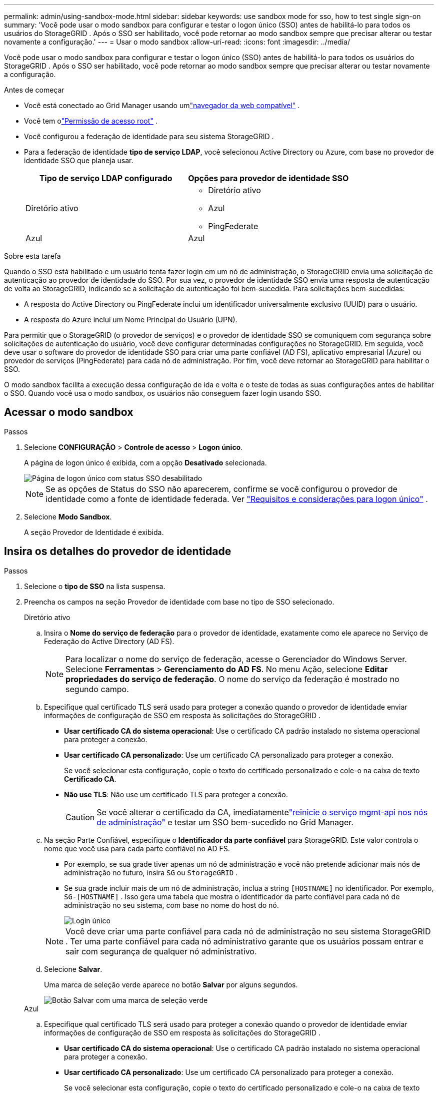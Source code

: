 ---
permalink: admin/using-sandbox-mode.html 
sidebar: sidebar 
keywords: use sandbox mode for sso, how to test single sign-on 
summary: 'Você pode usar o modo sandbox para configurar e testar o logon único (SSO) antes de habilitá-lo para todos os usuários do StorageGRID .  Após o SSO ser habilitado, você pode retornar ao modo sandbox sempre que precisar alterar ou testar novamente a configuração.' 
---
= Usar o modo sandbox
:allow-uri-read: 
:icons: font
:imagesdir: ../media/


[role="lead"]
Você pode usar o modo sandbox para configurar e testar o logon único (SSO) antes de habilitá-lo para todos os usuários do StorageGRID .  Após o SSO ser habilitado, você pode retornar ao modo sandbox sempre que precisar alterar ou testar novamente a configuração.

.Antes de começar
* Você está conectado ao Grid Manager usando umlink:../admin/web-browser-requirements.html["navegador da web compatível"] .
* Você tem olink:admin-group-permissions.html["Permissão de acesso root"] .
* Você configurou a federação de identidade para seu sistema StorageGRID .
* Para a federação de identidade *tipo de serviço LDAP*, você selecionou Active Directory ou Azure, com base no provedor de identidade SSO que planeja usar.
+
[cols="1a,1a"]
|===
| Tipo de serviço LDAP configurado | Opções para provedor de identidade SSO 


 a| 
Diretório ativo
 a| 
** Diretório ativo
** Azul
** PingFederate




 a| 
Azul
 a| 
Azul

|===


.Sobre esta tarefa
Quando o SSO está habilitado e um usuário tenta fazer login em um nó de administração, o StorageGRID envia uma solicitação de autenticação ao provedor de identidade do SSO.  Por sua vez, o provedor de identidade SSO envia uma resposta de autenticação de volta ao StorageGRID, indicando se a solicitação de autenticação foi bem-sucedida.  Para solicitações bem-sucedidas:

* A resposta do Active Directory ou PingFederate inclui um identificador universalmente exclusivo (UUID) para o usuário.
* A resposta do Azure inclui um Nome Principal do Usuário (UPN).


Para permitir que o StorageGRID (o provedor de serviços) e o provedor de identidade SSO se comuniquem com segurança sobre solicitações de autenticação do usuário, você deve configurar determinadas configurações no StorageGRID.  Em seguida, você deve usar o software do provedor de identidade SSO para criar uma parte confiável (AD FS), aplicativo empresarial (Azure) ou provedor de serviços (PingFederate) para cada nó de administração.  Por fim, você deve retornar ao StorageGRID para habilitar o SSO.

O modo sandbox facilita a execução dessa configuração de ida e volta e o teste de todas as suas configurações antes de habilitar o SSO. Quando você usa o modo sandbox, os usuários não conseguem fazer login usando SSO.



== Acessar o modo sandbox

.Passos
. Selecione *CONFIGURAÇÃO* > *Controle de acesso* > *Logon único*.
+
A página de logon único é exibida, com a opção *Desativado* selecionada.

+
image::../media/sso_status_disabled.png[Página de logon único com status SSO desabilitado]

+

NOTE: Se as opções de Status do SSO não aparecerem, confirme se você configurou o provedor de identidade como a fonte de identidade federada. Ver link:requirements-for-sso.html["Requisitos e considerações para logon único"] .

. Selecione *Modo Sandbox*.
+
A seção Provedor de Identidade é exibida.





== Insira os detalhes do provedor de identidade

.Passos
. Selecione o *tipo de SSO* na lista suspensa.
. Preencha os campos na seção Provedor de identidade com base no tipo de SSO selecionado.
+
[role="tabbed-block"]
====
.Diretório ativo
--
.. Insira o *Nome do serviço de federação* para o provedor de identidade, exatamente como ele aparece no Serviço de Federação do Active Directory (AD FS).
+

NOTE: Para localizar o nome do serviço de federação, acesse o Gerenciador do Windows Server.  Selecione *Ferramentas* > *Gerenciamento do AD FS*.  No menu Ação, selecione *Editar propriedades do serviço de federação*.  O nome do serviço da federação é mostrado no segundo campo.

.. Especifique qual certificado TLS será usado para proteger a conexão quando o provedor de identidade enviar informações de configuração de SSO em resposta às solicitações do StorageGRID .
+
*** *Usar certificado CA do sistema operacional*: Use o certificado CA padrão instalado no sistema operacional para proteger a conexão.
*** *Usar certificado CA personalizado*: Use um certificado CA personalizado para proteger a conexão.
+
Se você selecionar esta configuração, copie o texto do certificado personalizado e cole-o na caixa de texto *Certificado CA*.

*** *Não use TLS*: Não use um certificado TLS para proteger a conexão.
+

CAUTION: Se você alterar o certificado da CA, imediatamentelink:../maintain/starting-or-restarting-service.html["reinicie o serviço mgmt-api nos nós de administração"] e testar um SSO bem-sucedido no Grid Manager.



.. Na seção Parte Confiável, especifique o *Identificador da parte confiável* para StorageGRID. Este valor controla o nome que você usa para cada parte confiável no AD FS.
+
*** Por exemplo, se sua grade tiver apenas um nó de administração e você não pretende adicionar mais nós de administração no futuro, insira `SG` ou `StorageGRID` .
*** Se sua grade incluir mais de um nó de administração, inclua a string `[HOSTNAME]` no identificador. Por exemplo,  `SG-[HOSTNAME]` . Isso gera uma tabela que mostra o identificador da parte confiável para cada nó de administração no seu sistema, com base no nome do host do nó.
+
image::../media/sso_status_sandbox_mode_active_directory.png[Login único,Sandbox mode enabled,Relying party identifiers shown for several Admin Nodes]

+

NOTE: Você deve criar uma parte confiável para cada nó de administração no seu sistema StorageGRID .  Ter uma parte confiável para cada nó administrativo garante que os usuários possam entrar e sair com segurança de qualquer nó administrativo.



.. Selecione *Salvar*.
+
Uma marca de seleção verde aparece no botão *Salvar* por alguns segundos.

+
image::../media/save_button_green_checkmark.gif[Botão Salvar com uma marca de seleção verde]



--
.Azul
--
.. Especifique qual certificado TLS será usado para proteger a conexão quando o provedor de identidade enviar informações de configuração de SSO em resposta às solicitações do StorageGRID .
+
*** *Usar certificado CA do sistema operacional*: Use o certificado CA padrão instalado no sistema operacional para proteger a conexão.
*** *Usar certificado CA personalizado*: Use um certificado CA personalizado para proteger a conexão.
+
Se você selecionar esta configuração, copie o texto do certificado personalizado e cole-o na caixa de texto *Certificado CA*.

*** *Não use TLS*: Não use um certificado TLS para proteger a conexão.
+

CAUTION: Se você alterar o certificado da CA, imediatamentelink:../maintain/starting-or-restarting-service.html["reinicie o serviço mgmt-api nos nós de administração"] e testar um SSO bem-sucedido no Grid Manager.



.. Na seção Aplicativo Corporativo, especifique o *Nome do aplicativo corporativo* para StorageGRID. Este valor controla o nome que você usa para cada aplicativo empresarial no Azure AD.
+
*** Por exemplo, se sua grade tiver apenas um nó de administração e você não pretende adicionar mais nós de administração no futuro, insira `SG` ou `StorageGRID` .
*** Se sua grade incluir mais de um nó de administração, inclua a string `[HOSTNAME]` no identificador. Por exemplo,  `SG-[HOSTNAME]` . Isso gera uma tabela que mostra um nome de aplicativo corporativo para cada nó de administração no seu sistema, com base no nome do host do nó.
+
image::../media/sso_status_sandbox_mode_azure.png[Login único,Sandbox mode enabled,Relying party identifiers shown for several Admin Nodes]

+

NOTE: Você deve criar um aplicativo corporativo para cada nó de administração no seu sistema StorageGRID .  Ter um aplicativo corporativo para cada nó administrativo garante que os usuários possam entrar e sair com segurança de qualquer nó administrativo.



.. Siga os passos emlink:../admin/creating-enterprise-application-azure.html["Crie aplicativos corporativos no Azure AD"] para criar um aplicativo corporativo para cada nó administrativo listado na tabela.
.. No Azure AD, copie a URL de metadados da federação para cada aplicativo empresarial. Em seguida, cole esta URL no campo *URL de metadados da federação* correspondente no StorageGRID.
.. Depois de copiar e colar uma URL de metadados de federação para todos os nós de administração, selecione *Salvar*.
+
Uma marca de seleção verde aparece no botão *Salvar* por alguns segundos.

+
image::../media/save_button_green_checkmark.gif[Botão Salvar com uma marca de seleção verde]



--
.PingFederate
--
.. Especifique qual certificado TLS será usado para proteger a conexão quando o provedor de identidade enviar informações de configuração de SSO em resposta às solicitações do StorageGRID .
+
*** *Usar certificado CA do sistema operacional*: Use o certificado CA padrão instalado no sistema operacional para proteger a conexão.
*** *Usar certificado CA personalizado*: Use um certificado CA personalizado para proteger a conexão.
+
Se você selecionar esta configuração, copie o texto do certificado personalizado e cole-o na caixa de texto *Certificado CA*.

*** *Não use TLS*: Não use um certificado TLS para proteger a conexão.
+

CAUTION: Se você alterar o certificado da CA, imediatamentelink:../maintain/starting-or-restarting-service.html["reinicie o serviço mgmt-api nos nós de administração"] e testar um SSO bem-sucedido no Grid Manager.



.. Na seção Provedor de serviços (SP), especifique o * ID de conexão do SP * para StorageGRID.  Este valor controla o nome que você usa para cada conexão SP no PingFederate.
+
*** Por exemplo, se sua grade tiver apenas um nó de administração e você não pretende adicionar mais nós de administração no futuro, insira `SG` ou `StorageGRID` .
*** Se sua grade incluir mais de um nó de administração, inclua a string `[HOSTNAME]` no identificador. Por exemplo,  `SG-[HOSTNAME]` . Isso gera uma tabela que mostra o ID de conexão do SP para cada nó de administração no seu sistema, com base no nome do host do nó.
+
image::../media/sso_status_sandbox_mode_ping_federated.png[Login único,Sandbox mode enabled,Relying party identifiers shown for several Admin Nodes]

+

NOTE: Você deve criar uma conexão SP para cada nó de administração no seu sistema StorageGRID .  Ter uma conexão SP para cada nó de administração garante que os usuários possam entrar e sair com segurança de qualquer nó de administração.



.. Especifique a URL de metadados da federação para cada nó administrativo no campo *URL de metadados da federação*.
+
Use o seguinte formato:

+
[listing]
----
https://<Federation Service Name>:<port>/pf/federation_metadata.ping?PartnerSpId=<SP Connection ID>
----
.. Selecione *Salvar*.
+
Uma marca de seleção verde aparece no botão *Salvar* por alguns segundos.

+
image::../media/save_button_green_checkmark.gif[Botão Salvar com uma marca de seleção verde]



--
====




== Configurar trusts de terceira parte confiável, aplicativos corporativos ou conexões SP

Quando a configuração é salva, o aviso de confirmação do modo Sandbox é exibido.  Este aviso confirma que o modo sandbox agora está ativado e fornece instruções gerais.

O StorageGRID pode permanecer no modo sandbox pelo tempo que for necessário. No entanto, quando o *Modo Sandbox* é selecionado na página de logon único, o SSO é desabilitado para todos os usuários do StorageGRID .  Somente usuários locais podem fazer login.

Siga estas etapas para configurar confianças de partes confiáveis ​​(Active Directory), aplicativos empresariais completos (Azure) ou configurar conexões SP (PingFederate).

[role="tabbed-block"]
====
.Diretório ativo
--
.Passos
. Acesse os Serviços de Federação do Active Directory (AD FS).
. Crie um ou mais trusts de parte confiável para o StorageGRID, usando cada identificador de parte confiável mostrado na tabela na página de logon único do StorageGRID .
+
Você deve criar uma confiança para cada nó administrativo mostrado na tabela.

+
Para obter instruções, acesselink:../admin/creating-relying-party-trusts-in-ad-fs.html["Criar relações de confiança de terceira parte confiável no AD FS"] .



--
.Azul
--
.Passos
. Na página de logon único do nó de administração no qual você está conectado no momento, selecione o botão para baixar e salvar os metadados SAML.
. Em seguida, para quaisquer outros nós de administração na sua grade, repita estas etapas:
+
.. Sign in no nó.
.. Selecione *CONFIGURAÇÃO* > *Controle de acesso* > *Logon único*.
.. Baixe e salve os metadados SAML para esse nó.


. Acesse o Portal do Azure.
. Siga os passos emlink:../admin/creating-enterprise-application-azure.html["Crie aplicativos corporativos no Azure AD"] para carregar o arquivo de metadados SAML para cada nó de administração em seu aplicativo empresarial do Azure correspondente.


--
.PingFederate
--
.Passos
. Na página de logon único do nó de administração no qual você está conectado no momento, selecione o botão para baixar e salvar os metadados SAML.
. Em seguida, para quaisquer outros nós de administração na sua grade, repita estas etapas:
+
.. Sign in no nó.
.. Selecione *CONFIGURAÇÃO* > *Controle de acesso* > *Logon único*.
.. Baixe e salve os metadados SAML para esse nó.


. Acesse PingFederate.
. link:../admin/creating-sp-connection-ping.html["Crie uma ou mais conexões de provedor de serviços (SP) para StorageGRID"] . Use o ID de conexão SP para cada nó de administração (mostrado na tabela na página de logon único do StorageGRID ) e os metadados SAML que você baixou para esse nó de administração.
+
Você deve criar uma conexão SP para cada nó de administração mostrado na tabela.



--
====


== Testar conexões SSO

Antes de impor o uso do logon único para todo o seu sistema StorageGRID , você deve confirmar se o logon único e o logout único estão configurados corretamente para cada nó de administração.

[role="tabbed-block"]
====
.Diretório ativo
--
.Passos
. Na página de logon único do StorageGRID , localize o link na mensagem do modo Sandbox.
+
O URL é derivado do valor inserido no campo *Nome do serviço da federação*.

+
image::../media/sso_sandbox_mode_url.gif[URL para página de login do provedor de identidade]

. Selecione o link ou copie e cole o URL em um navegador para acessar a página de login do seu provedor de identidade.
. Para confirmar que você pode usar o SSO para fazer login no StorageGRID, selecione * Sign in em um dos seguintes sites*, selecione o identificador de parte confiável para seu nó de administração principal e selecione * Sign in*.
+
image::../media/sso_sandbox_mode_testing.gif[Teste as partes confiáveis no modo SSO Sandbox]

. Digite seu nome de usuário e senha federados.
+
** Se as operações de login e logout do SSO forem bem-sucedidas, uma mensagem de sucesso será exibida.
+
image::../media/sso_sandbox_mode_sign_in_success.gif[Mensagem de sucesso no teste de autenticação e logout SSO]

** Se a operação SSO não for bem-sucedida, uma mensagem de erro será exibida.  Resolva o problema, limpe os cookies do navegador e tente novamente.


. Repita essas etapas para verificar a conexão SSO para cada nó de administração na sua grade.


--
.Azul
--
.Passos
. Acesse a página de logon único no portal do Azure.
. Selecione *Testar este aplicativo*.
. Insira as credenciais de um usuário federado.
+
** Se as operações de login e logout do SSO forem bem-sucedidas, uma mensagem de sucesso será exibida.
+
image::../media/sso_sandbox_mode_sign_in_success.gif[Mensagem de sucesso no teste de autenticação e logout SSO]

** Se a operação SSO não for bem-sucedida, uma mensagem de erro será exibida.  Resolva o problema, limpe os cookies do navegador e tente novamente.


. Repita essas etapas para verificar a conexão SSO para cada nó de administração na sua grade.


--
.PingFederate
--
.Passos
. Na página de logon único do StorageGRID , selecione o primeiro link na mensagem do modo Sandbox.
+
Selecione e teste um link por vez.

+
image::../media/sso_sandbox_mode_enabled_ping.png[Login único]

. Insira as credenciais de um usuário federado.
+
** Se as operações de login e logout do SSO forem bem-sucedidas, uma mensagem de sucesso será exibida.
+
image::../media/sso_sandbox_mode_sign_in_success.gif[Mensagem de sucesso no teste de autenticação e logout SSO]

** Se a operação SSO não for bem-sucedida, uma mensagem de erro será exibida.  Resolva o problema, limpe os cookies do navegador e tente novamente.


. Selecione o próximo link para verificar a conexão SSO para cada nó de administração na sua grade.
+
Se você vir uma mensagem de Página expirada, selecione o botão *Voltar* no seu navegador e reenvie suas credenciais.



--
====


== Habilitar logon único

Depois de confirmar que você pode usar o SSO para fazer login em cada nó de administração, você pode habilitar o SSO para todo o seu sistema StorageGRID .


TIP: Quando o SSO estiver habilitado, todos os usuários deverão usar o SSO para acessar o Grid Manager, o Tenant Manager, a Grid Management API e a Tenant Management API.  Usuários locais não podem mais acessar o StorageGRID.

.Passos
. Selecione *CONFIGURAÇÃO* > *Controle de acesso* > *Logon único*.
. Altere o status do SSO para *Habilitado*.
. Selecione *Salvar*.
. Revise a mensagem de aviso e selecione *OK*.
+
O logon único agora está habilitado.




TIP: Se você estiver usando o Portal do Azure e acessar o StorageGRID do mesmo computador que usa para acessar o Azure, certifique-se de que o usuário do Portal do Azure também seja um usuário autorizado do StorageGRID (um usuário em um grupo federado que foi importado para o StorageGRID) ou saia do Portal do Azure antes de tentar entrar no StorageGRID.
